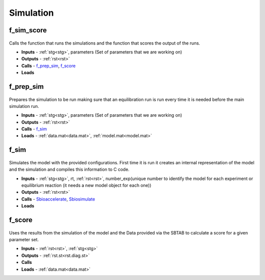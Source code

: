 Simulation
----------

.. _f_sim_score:

f_sim_score
^^^^^^^^^^^

 .. toggle-header::
     :header: **Code**
 
 	.. literalinclude:: ../Matlab/Code/Simulation/f_sim_score.m
 	   :linenos:
	   :language: matlab

Calls the function that runs the simulations and the function that scores the output of the runs.

- **Inputs** - :ref:`stg<stg>`, parameters (Set of parameters that we are working on)
- **Outputs** - :ref:`rst<rst>`
- **Calls** - f_prep_sim_, f_score_
- **Loads**

.. _f_prep_sim:

f_prep_sim
^^^^^^^^^^

 .. toggle-header::
     :header: **Code**
 
 	.. literalinclude:: ../Matlab/Code/Simulation/f_prep_sim.m
 	   :linenos:
	   :language: matlab

Prepares the simulation to be run making sure that an equilibration run is run every time it is needed before the main simulation run.

- **Inputs** - :ref:`stg<stg>`, parameters (Set of parameters that we are working on)
- **Outputs** - :ref:`rst<rst>`
- **Calls** - f_sim_
- **Loads** - :ref:`data.mat<data.mat>`, :ref:`model.mat<model.mat>`

.. _f_sim:

f_sim
^^^^^

 .. toggle-header::
     :header: **Code**
 
 	.. literalinclude:: ../Matlab/Code/Simulation/f_sim.m
 	   :linenos:
	   :language: matlab

Simulates the model with the provided configurations.
First time it is run it creates an internal representation of the model and the simulation and compiles this information to C code.


- **Inputs** - :ref:`stg<stg>`, rt, :ref:`rst<rst>`, number_exp(unique number to identify the model for each experiment or equilibrium reaction (it needs a new model object for each one))
- **Outputs** - :ref:`rst<rst>`
- **Calls** - `Sbioaccelerate <https://www.mathworks.com/help/simbio/ref/sbioaccelerate.html>`_, `Sbiosimulate <https://www.mathworks.com/help/simbio/ref/sbiosimulate.html>`_
- **Loads**

.. _f_score:

f_score
^^^^^^^

 .. toggle-header::
     :header: **Code**
 
 	.. literalinclude:: ../Matlab/Code/Simulation/f_score.m
 	   :linenos:
	   :language: matlab

Uses the results from the simulation of the model and the Data provided via the SBTAB to calculate a score for a given parameter set.

- **Inputs** - :ref:`rst<rst>`, :ref:`stg<stg>`
- **Outputs** - :ref:`rst.st<rst.diag.st>` 
- **Calls**
- **Loads** - :ref:`data.mat<data.mat>`